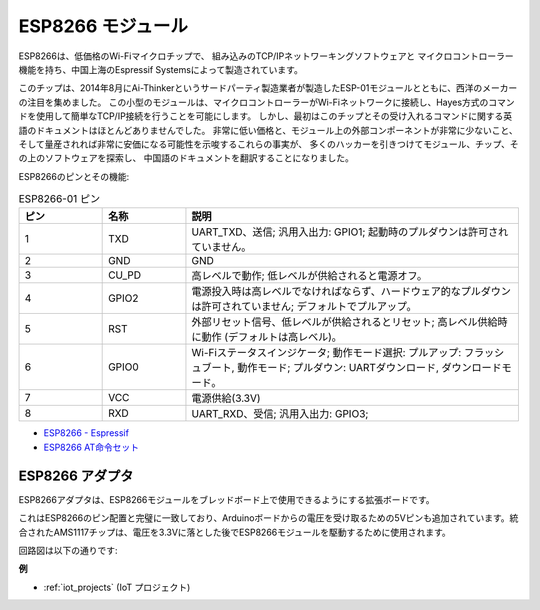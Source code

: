 .. _cpn_esp8266:

ESP8266 モジュール
====================

.. image:: img/esp8266.jpg
    :align: center

ESP8266は、低価格のWi-Fiマイクロチップで、
組み込みのTCP/IPネットワーキングソフトウェアと
マイクロコントローラー機能を持ち、中国上海のEspressif Systemsによって製造されています。

このチップは、2014年8月にAi-Thinkerというサードパーティ製造業者が製造したESP-01モジュールとともに、西洋のメーカーの注目を集めました。
この小型のモジュールは、マイクロコントローラーがWi-Fiネットワークに接続し、Hayes方式のコマンドを使用して簡単なTCP/IP接続を行うことを可能にします。
しかし、最初はこのチップとその受け入れるコマンドに関する英語のドキュメントはほとんどありませんでした。
非常に低い価格と、モジュール上の外部コンポーネントが非常に少ないこと、
そして量産されれば非常に安価になる可能性を示唆するこれらの事実が、
多くのハッカーを引きつけてモジュール、チップ、その上のソフトウェアを探索し、
中国語のドキュメントを翻訳することになりました。

ESP8266のピンとその機能:

.. image:: img/ESP8266_pinout.png


.. list-table:: ESP8266-01 ピン
   :widths: 25 25 100
   :header-rows: 1

   * - ピン	
     - 名称	
     - 説明
   * - 1	
     - TXD	
     - UART_TXD、送信; 汎用入出力: GPIO1; 起動時のプルダウンは許可されていません。
   * - 2	
     - GND
     - GND
   * - 3	
     - CU_PD	
     - 高レベルで動作; 低レベルが供給されると電源オフ。
   * - 4		
     - GPIO2
     - 電源投入時は高レベルでなければならず、ハードウェア的なプルダウンは許可されていません; デフォルトでプルアップ。
   * - 5	
     - RST	
     - 外部リセット信号、低レベルが供給されるとリセット; 高レベル供給時に動作 (デフォルトは高レベル)。
   * - 6	
     - GPIO0	
     - Wi-Fiステータスインジケータ; 動作モード選択: プルアップ: フラッシュブート, 動作モード; プルダウン: UARTダウンロード, ダウンロードモード。
   * - 7	
     - VCC	
     - 電源供給(3.3V)
   * - 8	
     - RXD	
     - UART_RXD、受信; 汎用入出力: GPIO3;


* `ESP8266 - Espressif <https://www.espressif.com/en/products/socs/esp8266>`_
* `ESP8266 AT命令セット <https://github.com/sunfounder/3in1-kit/blob/main/iot_project/esp8266_at_instruction_set_en.pdf>`_

ESP8266 アダプタ
-------------------

.. image:: img/esp8266_adapter.png
    :width: 300
    :align: center

ESP8266アダプタは、ESP8266モジュールをブレッドボード上で使用できるようにする拡張ボードです。

これはESP8266のピン配置と完璧に一致しており、Arduinoボードからの電圧を受け取るための5Vピンも追加されています。統合されたAMS1117チップは、電圧を3.3Vに落とした後でESP8266モジュールを駆動するために使用されます。

回路図は以下の通りです:

.. image:: img/sch_esp8266adapter.png


**例**

* :ref:`iot_projects` (IoT プロジェクト)

